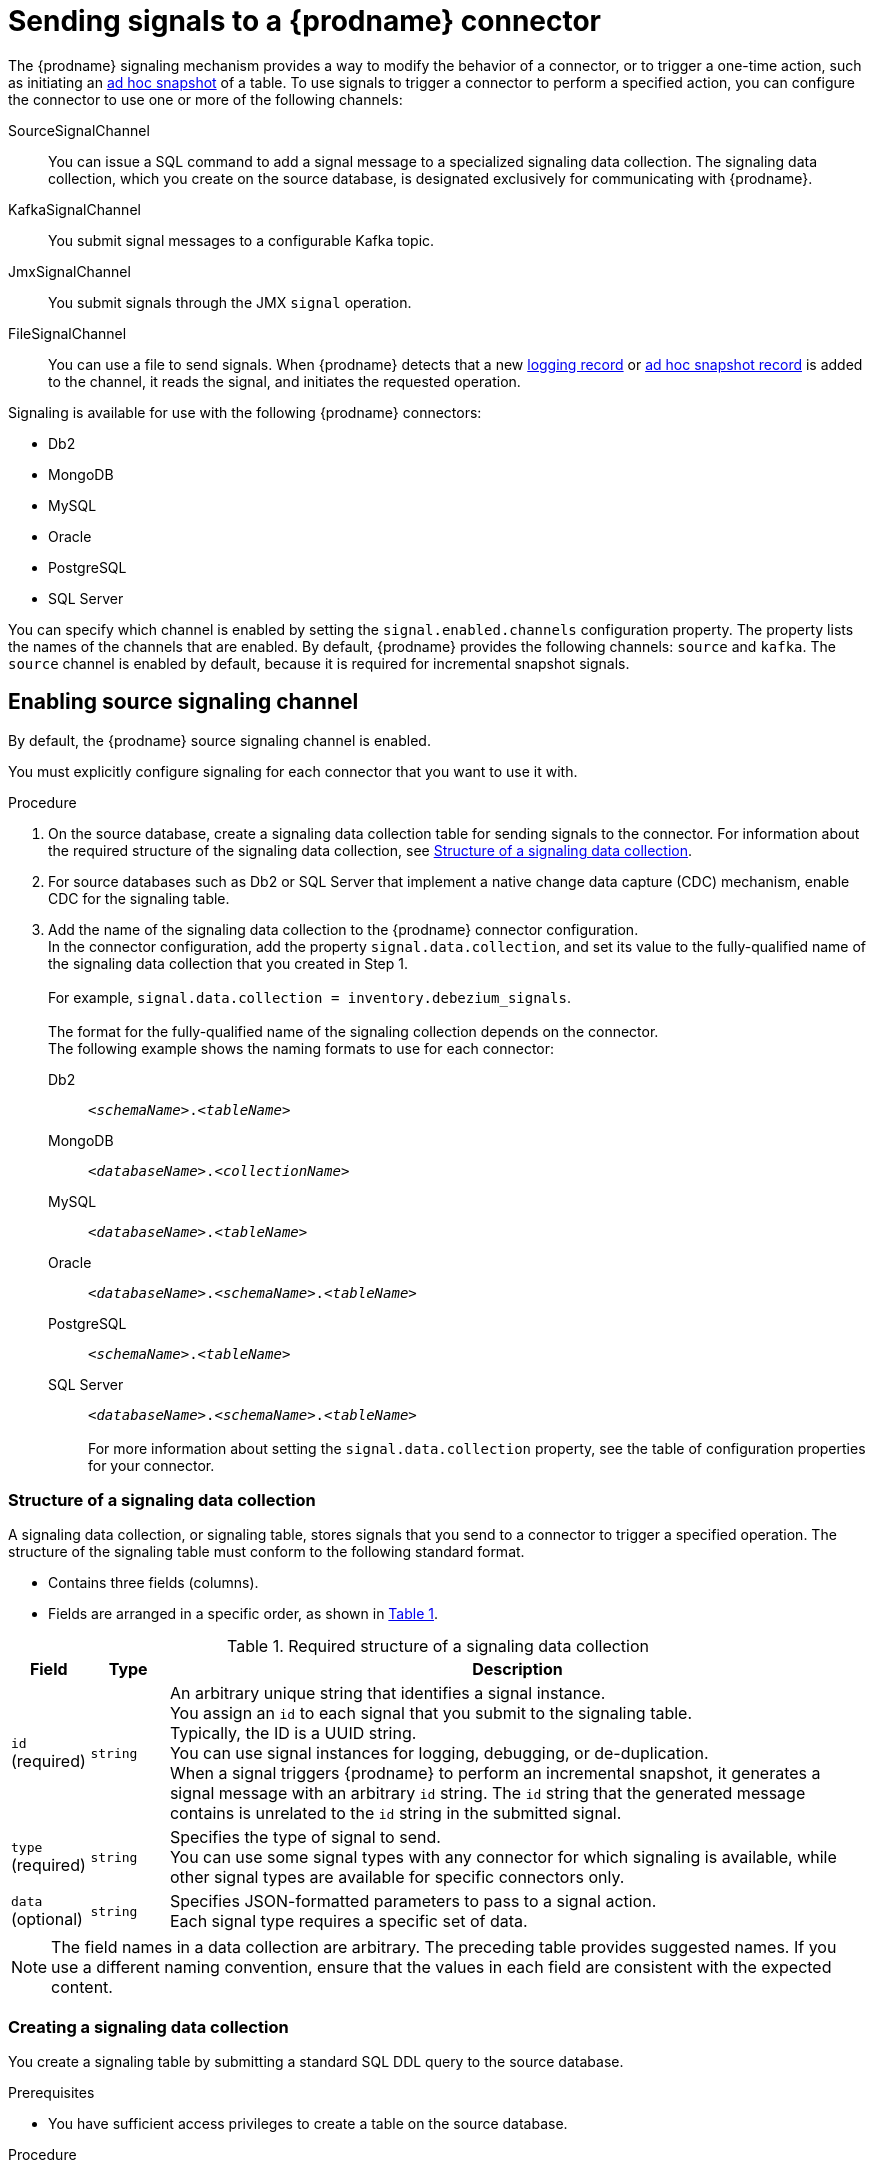 // Category: debezium-using
// Type: assembly
[id="sending-signals-to-a-debezium-connector"]
= Sending signals to a {prodname} connector
ifdef::community[]
:toc:
:toc-placement: macro
:linkattrs:
:icons: font
:source-highlighter: highlight.js

toc::[]

[id="debezium-signaling-overview"]
== Overview
endif::community[]

The {prodname} signaling mechanism provides a way to modify the behavior of a connector, or to trigger a one-time action, such as initiating an xref:debezium-signaling-ad-hoc-incremental-snapshots[ad hoc snapshot] of a table.
To use signals to trigger a connector to perform a specified action, you can configure the connector to use one or more of the following channels:

SourceSignalChannel:: You can issue a SQL command to add a signal message to a specialized signaling data collection.
The signaling data collection, which you create on the source database, is designated exclusively for communicating with {prodname}.
KafkaSignalChannel:: You submit signal messages to a configurable Kafka topic.
JmxSignalChannel:: You submit signals through the JMX `signal` operation.
FileSignalChannel:: You can use a file to send signals.
ifdef::community[]
Custom:: You submit signals to a xref:debezium-custom-signaling-channel[custom channel] that you implement.
endif::community[]
When {prodname} detects that a new xref:debezium-signaling-example-of-a-logging-record[logging record] or xref:debezium-signaling-example-of-an-ad-hoc-blocking-snapshot-signal-record[ad hoc snapshot record] is added to the channel, it reads the signal, and initiates the requested operation.

Signaling is available for use with the following {prodname} connectors:

* Db2
* MongoDB
* MySQL
* Oracle
* PostgreSQL
* SQL Server

You can specify which channel is enabled by setting the `signal.enabled.channels` configuration property. The property lists the names of the channels that are enabled. By default, {prodname} provides the following channels: `source`  and `kafka`.
The `source` channel is enabled by default, because it is required for incremental snapshot signals.


// Type: procedure
// Title: Enabling {prodname} source signaling channel
[id="debezium-signaling-enabling-source-signaling-channel"]
== Enabling source signaling channel

By default, the {prodname} source signaling channel is enabled.

You must explicitly configure signaling for each connector that you want to use it with.

.Procedure

. On the source database, create a signaling data collection table for sending signals to the connector.
  For information about the required structure of the signaling data collection, see xref:debezium-signaling-data-collection-structure[Structure of a signaling data collection].

. For source databases such as Db2 or SQL Server that implement a native change data capture (CDC) mechanism, enable CDC for the signaling table.

. Add the name of the signaling data collection to the {prodname} connector configuration. +
  In the connector configuration, add the property `signal.data.collection`, and set its value to the fully-qualified name of the signaling data collection that you created in Step 1. +
 +
For example, `signal.data.collection = inventory.debezium_signals`. +
 +
The format for the fully-qualified name of the signaling collection depends on the connector. +
The following example shows the naming formats to use for each connector:

Db2:: `_<schemaName>_._<tableName>_`
MongoDB:: `_<databaseName>_._<collectionName>_`
MySQL:: `_<databaseName>_._<tableName>_`
Oracle:: `_<databaseName>_._<schemaName>_._<tableName>_`
PostgreSQL:: `_<schemaName>_._<tableName>_`
SQL Server:: `_<databaseName>_._<schemaName>_._<tableName>_` +
 +
For more information about setting the `signal.data.collection` property, see the table of configuration properties for your connector.

// Type: reference
// ModuleID: debezium-signaling-required-structure-of-a-signaling-data-collection
// Title: Required structure of a {prodname} signaling data collection
[id="debezium-signaling-data-collection-structure"]
=== Structure of a signaling data collection

A signaling data collection, or signaling table, stores signals that you send to a connector to trigger a specified operation.
The structure of the signaling table must conform to the following standard format.

* Contains three fields (columns).
* Fields are arranged in a specific order, as shown in xref:debezium-signaling-description-of-required-structure-of-a-signaling-data-collection[Table 1].

.Structure of a signaling data collection
[id="debezium-signaling-description-of-required-structure-of-a-signaling-data-collection"]
.Required structure of a signaling data collection
[cols="1,1,9",options="header"]
|===
|Field | Type | Description

|`id` +
(required)
|`string`

|An arbitrary unique string that identifies a signal instance. +
You assign an `id` to each signal that you submit to the signaling table. +
Typically, the ID is a UUID string. +
You can use signal instances for logging, debugging, or de-duplication. +
When a signal triggers {prodname} to perform an incremental snapshot, it generates a signal message with an arbitrary `id` string.
The `id` string that the generated message contains is unrelated to the `id` string in the submitted signal.

|`type` +
(required)
|`string`

|Specifies the type of signal to send. +
You can use some signal types with any connector for which signaling is available, while other signal types are available for specific connectors only.

|`data` +
(optional)
|`string`

|Specifies JSON-formatted parameters to pass to a signal action. +
Each signal type requires a specific set of data.

|===

NOTE: The field names in a data collection are arbitrary.
The preceding table provides suggested names.
If you use a different naming convention, ensure that the values in each field are consistent with the expected content.

// Type: procedure
// Title: Creating a {prodname} signaling data collection
[id="debezium-signaling-creating-a-signal-data-collection"]
=== Creating a signaling data collection

You create a signaling table by submitting a standard SQL DDL query to the source database.

.Prerequisites

* You have sufficient access privileges to create a table on the source database.

.Procedure

* Submit a SQL query to the source database to create a table that is consistent with the xref:debezium-signaling-description-of-required-structure-of-a-signaling-data-collection[required structure], as shown in the following example: +
 +
`CREATE TABLE _<tableName>_ (id VARCHAR(_<varcharValue>_) PRIMARY KEY, type VARCHAR(__<varcharValue>__) NOT NULL, data VARCHAR(_<varcharValue>_) NULL);` +

[NOTE]
====
The amount of space that you allocate to the `VARCHAR` parameter of the `id` variable must be sufficient to accommodate the size of the ID strings of signals sent to the signaling table. +
If the size of an ID exceeds the available space, the connector cannot process the signal.
====

The following example shows a `CREATE TABLE` command that creates a three-column `debezium_signal` table:

[source,sql]
----
CREATE TABLE debezium_signal (id VARCHAR(42) PRIMARY KEY, type VARCHAR(32) NOT NULL, data VARCHAR(2048) NULL);
----

// Type: procedure
// Title: Enabling the {prodname} Kafka signaling channel
[id="debezium-signaling-enabling-kafka-signaling-channel"]
== Enabling Kafka signaling channel

You can enable the Kafka signaling channel by adding it to the `signal.enabled.channels` configuration property, and then adding the name of the topic that receives signals to the `signal.kafka.topic` property.
After you enable the signaling channel, a Kafka consumer is created to consume signals that are sent to the configured signal topic.

.Additional configuration available for the consumer

* {link-prefix}:{link-db2-connector}#debezium-db2-connector-kafka-signals-configuration-properties[Db2 connector Kafka signal configuration properties]
* {link-prefix}:{link-mongodb-connector}#debezium-mongodb-connector-kafka-signals-configuration-properties[MongoDB connector Kafka signal configuration properties]
* {link-prefix}:{link-mysql-connector}#debezium-mysql-connector-kafka-signals-configuration-properties[MySQL connector Kafka signal configuration properties]
* {link-prefix}:{link-oracle-connector}#debezium-oracle-connector-kafka-signals-configuration-properties[Oracle connector Kafka signal configuration properties]
* {link-prefix}:{link-postgresql-connector}#debezium-postgresql-connector-kafka-signals-configuration-properties[PostgreSQL connector Kafka signal configuration properties]
* {link-prefix}:{link-sqlserver-connector}#debezium-sqlserver-connector-kafka-signals-configuration-properties[SQL Server connector Kafka signal configuration properties]

[NOTE]
====
To use Kafka signaling to trigger ad hoc incremental snapshots for most connectors, you must first xref:debezium-signaling-enabling-source-signaling-channel[enable a `source` signaling channel] in the connector configuration.
The source channel implements a watermarking mechanism to deduplicate events that might be captured by an incremental snapshot and then captured again after streaming resumes.
Enabling the source channel is not required when using a signaling channel to trigger an incremental snapshot of a read-only MySQL database that has {link-prefix}:link-mysql-connector}#enable-mysql-gtids[GTIDs enabled].
For more information, see {link-prefix}:{link-mysql-connector}#mysql-read-only-incremental-snapshots[MySQL read only incremental snapshot]
====

=== Message format

The key of the Kafka message must match the value of the `topic.prefix` connector configuration option.

The value is a JSON object with `type` and `data` fields.

When the signal type is set to `execute-snapshot`, the `data` field must include the fields that are listed in the following table:

.Execute snapshot data fields
[cols="2,2,6a",options="header"]
|===
|Field | Default | Value

|`type`
|`incremental`
| The type of the snapshot to run.
Currently {prodname} supports the `incremental` and `blocking` types.

|`data-collections`
|_N/A_
| An array of comma-separated regular expressions that match the fully-qualified names of the data collections to include in the snapshot. +
Specify the names by using the same format as is required for the `signal.data.collection` configuration option.

|`[.line-through]#additional-condition#`
|_N/A_
| An optional string that specifies a condition that the connector evaluates to designate a subset of records to include in a snapshot. +
 +
[NOTE]
====
This property is deprecated and should be replaced by the `additional-conditions` property.
====

|`additional-conditions`
|_N/A_
| An optional array that specifies a set of additional conditions that the connector evaluates to determine the subset of records to include in a snapshot. +
Each additional condition is an object that specifies the criteria for filtering the data that an ad hoc snapshot captures.
You can set the following properties for each additional condition:

`data-collection`:: The fully-qualified name of the +{data-collection}+ that the filter applies to.
You can apply different filters to each +{data-collection}+.
`filter`:: Specifies column values that must be present in a database record for the snapshot to include it, for example,  `"color='blue'"`. +
The snapshot process evaluates records in the +{data-collection}+ against the `filter` value and captures only records that contain matching values. +
 +
The specific values that you assign to the `filter` property depend on the type of ad hoc snapshot:

* For incremental snapshots, you specify a search condition fragment, such as `"color='blue'"`, that the snapshot appends to the condition clause of a query.
* For blocking snapshots, you specify a full `SELECT` statement, such as the one that you might set in the `snapshot.select.statement.overrides` property.
|===

The following example shows a typical `execute-snapshot` Kafka message:

----
Key = `test_connector`

Value = `{"type":"execute-snapshot","data": {"data-collections": ["schema1.table1", "schema1.table2"], "type": "INCREMENTAL"}}`
----

// Type: procedure
// Title: Enabling the {prodname} JMX signaling channel
[id="debezium-signaling-enabling-jmx-signaling-channel"]
== Enabling a JMX signaling channel

You can enable the JMX signaling by adding `jmx` to the `signal.enabled.channels` property in the connector configuration, and then {link-prefix}:{link-debezium-monitoring}#monitoring-debezium[enabling the JMX MBean Server] to expose the signaling bean.

// Title: Using a JMX signaling channel to send signals to {prodname}
[id="debezium-signaling-using-a-jmx-signaling-channel-to-sends-signals"]
=== Sending JMX signals

.Procedure
1. Use your preferred JMX client (for example. JConsole or JDK Mission Control) to connect to the MBean server.
2. Search for the Mbean `debezium.__<connector-type>__.management.signals.__<server>__`.
The Mbean exposes `signal` operations that accept the following input parameters:

p0:: The id of the signal.
p1:: The type of the signal, for example, `execute-snapshot`.
p2:: A JSON data field that contains additional information about the specified signal type.
3. Send an `execute-snapshot` signal by providing value for the input parameters. +
In the JSON data field, include the information that is listed in the following table:
+
.Execute snapshot data fields
[cols="2,2,6a",options="header"]
|===
|Field | Default | Value

|`type`
|`incremental`
| The type of the snapshot to run.
Currently {prodname} supports the `incremental` and `blocking` types.

|`data-collections`
|_N/A_
| An array of comma-separated regular expressions that match the fully-qualified names of the tables to include in the snapshot. +
Specify the names by using the same format as is required for the xref:{context}-property-signal-data-collection[signal.data.collection] configuration option.

|`[.line-through]#additional-condition#`
|_N/A_
| An optional string that specifies a condition that the connector evaluates to designate a subset of records to include in a snapshot. +

[NOTE]
====
This property is deprecated and should be replaced by the `additional-conditions` property.
====

|`additional-conditions`
|_N/A_
|An optional array that specifies a set of additional conditions that the connector evaluates to determine the subset of records to include in a snapshot. +
Each additional condition is an object that specifies the criteria for filtering the data that an ad hoc snapshot captures.
You can set the following properties for each additional condition:

`data-collection`:: The fully-qualified name of the +{data-collection}+ that the filter applies to.
You can apply different filters to each +{data-collection}+.

`filter`:: Specifies column values that must be present in a database record for the snapshot to include it, for example,  `"color='blue'"`. +
The snapshot process evaluates records in the +{data-collection}+ against the `filter` value and captures only records that contain matching values. +
 +
The specific values that you assign to the `filter` property depend on the type of ad hoc snapshot:

* For incremental snapshots, you specify a search condition fragment, such as `"color='blue'"`, that the snapshot appends to the condition clause of a query.
* For blocking snapshots, you specify a full `SELECT` statement, such as the one that you might set in the `snapshot.select.statement.overrides` property.
|===

The following image shows an example of how to use JConsole to send a signal:

image::jmx-signal-operation.png[Using JConsole to send an `execute-snapshot` signal]

ifdef::community[]
//   Type: concept
[id="debezium-custom-signaling-channel"]
== Custom signaling channel
The signaling mechanism is designed to be extensible.
You can implement channels as needed to send signals to {prodname} in a manner that works best in your environment.

Adding a signaling channel involves several steps:

1. xref:debezium-signaling-enabling-custom-signaling-channel[Create a Java project for the channel] to implement the channel, and xref:debezium-signaling-core-module-dependencies[add `{prodname} Core` as a dependency].
2. xref:deploying-a-debezium-custom-signaling-channel[Deploy the custom signaling channel].
3. xref:configuring-connectors-to-use-a-custom-signaling-channel[Enable connectors to use the custom signaling channel by modifying the connector configuration].

//   Type: procedure
//   Title: Providing a custom {prodname} signaling channel
//   ModuleID: debezium-signaling-providing-a-custom-signaling-channel
[id="debezium-signaling-enabling-custom-signaling-channel"]
=== Provide custom signaling channel

Custom signaling channels are Java classes that implement the `io.debezium.pipeline.signal.channels.SignalChannelReader` service provider interface (SPI).
For example:

[source,java,indent=0]
----
public interface SignalChannelReader {

    String name(); // <1>

    void init(CommonConnectorConfig connectorConfig); // <2>

    List<SignalRecord> read(); // <3>

    void close(); // <4>
}
----
<1> The name of the reader.
To enable {prodname} to use the channel, specify this name in the connector's `signal.enabled.channels` property.
<2> Initializes specific configuration, variables, or connections that the channel requires.
<3> Reads signal from the channel.
The `SignalProcessor` class calls this method to retrieve the signal to process.
<4> Closes all allocated resources.
{prodname} calls this methods when the connector is stopped.

//   Type: concept
[id="debezium-signaling-core-module-dependencies"]
=== {prodname} core module dependencies

A custom signaling channel Java project has compile dependencies on the {prodname} core module.
You must include these compile dependencies in your project's `pom.xml` file, as shown in the following example:

[source,xml]
----
<dependency>
    <groupId>io.debezium</groupId>
    <artifactId>debezium-core</artifactId>
    <version>${version.debezium}</version> // <1>
</dependency>
----
<1> `${version.debezium}` represents the version of the {prodname} connector.

Declare your implementation in the `META-INF/services/io.debezium.pipeline.signal.channels.SignalChannelReader` file.

//   Type: procedure
[id="deploying-a-debezium-custom-signaling-channel"]
=== Deploying a custom signaling channel

.Prerequisites
* You have a custom signaling channel Java program.

.Procedure
* To use a custom signaling channel with a {prodname} connector, export the Java project to a JAR file, and copy the file to the directory that contains the JAR file for each {prodname} connector that you want to use it with. +
 +
For example, in a typical deployment, the {prodname} connector files are stored in subdirectories of a Kafka Connect directory (`/kafka/connect`), with each connector JAR in its own subdirectory (`/kafka/connect/debezium-connector-db2`, `/kafka/connect/debezium-connector-mysql`, and so forth).

NOTE: To use a custom signaling channel with multiple connectors, you must place a copy of the custom signaling channel JAR file in the subdirectory for each connector.

//   Type: procedure
[id="configuring-connectors-to-use-a-custom-signaling-channel"]
=== Configuring connectors to use a custom signaling channel

Add the name of the custom signaling channel to the `signal.enabled.channels` configuration property.
endif::community[]

// Type: concept
// ModuleID: debezium-signaling-types-of-signal-actions
// Title: Types of {prodname} signal actions
== Signal actions

You can use signaling to initiate the following actions:

* xref:debezium-signaling-logging[Add messages to the log].
* xref:debezium-signaling-ad-hoc-incremental-snapshots[Trigger ad hoc incremental snapshots].
* xref:debezium-signaling-stop-ad-hoc-snapshots[Stop execution of an ad hoc snapshot].
* xref:debezium-signaling-pause-incremental-snapshots[Pause incremental snapshots].
* xref:debezium-signaling-resume-incremental-snapshots[Resume incremental snapshots].
* xref:debezium-signaling-ad-hoc-blocking-snapshots[Trigger ad hoc blocking snapshot].
* xref:debezium-signaling-custom-action[Custom action].

Some signals are not compatible with all connectors.

// Type: concept
[id="debezium-signaling-logging"]
=== Logging signals

You can request a connector to add an entry to the log by creating a signaling table entry with the `log` signal type.
After processing the signal, the connector prints the specified message to the log.
Optionally, you can configure the signal so that the resulting message includes the streaming coordinates.

[id="debezium-signaling-example-of-a-logging-record"]
.Example of a signaling record for adding a log message
[cols="1,9,9",options="header"]
|===
|Column | Value | Description

|id
|`924e3ff8-2245-43ca-ba77-2af9af02fa07`
|

|type
|`log`
|The action type of the signal.

|data
a|
[source,json]
----
{"message": "Signal message at offset {}"}
----
| The `message` parameter specifies the string to print to the log. +
If you add a placeholder (`{}`) to the message, it is replaced with streaming coordinates.
|===

// Type: concept
[id="debezium-signaling-ad-hoc-incremental-snapshots"]
=== Ad hoc snapshot signals

You can request a connector to initiate an ad hoc snapshot by creating a signal with the `execute-snapshot` signal type.
After processing the signal, the connector runs the requested snapshot operation.

Unlike the initial snapshot that a connector runs after it first starts, an ad hoc snapshot occurs during runtime, after the connector has already begun to stream change events from a database.
You can initiate ad hoc snapshots at any time.

Ad hoc snapshots are available for the following {prodname} connectors:

* Db2
* MongoDB
* MySQL
* Oracle
* PostgreSQL
* SQL Server

[id="debezium-signaling-example-of-an-ad-hoc-signal-record"]
.Example of an ad hoc snapshot signal record
[cols="1,9",options="header"]
|===
|Column | Value

|id
|`d139b9b7-7777-4547-917d-e1775ea61d41`

|type
|`execute-snapshot`

|data
a|
[source,json]
----
{"data-collections": ["public.MyFirstTable", "public.MySecondTable"]}
----

|===

[id="debezium-signaling-example-of-an-ad-hoc-signal-message"]
.Example of an ad hoc snapshot signal message
[cols="1,9",options="header"]
|===
|Key | Value

|test_connector
a|
[source,json]
----
{"type":"execute-snapshot","data": {"data-collections": ["public.MyFirstTable"], "type": "INCREMENTAL", "additional-conditions":[{"data-collection": "public.MyFirstTable", "filter":"color='blue' AND brand='MyBrand'"]}}
----

|===


For more information about ad hoc snapshots, see the _Snapshots_ topic in the documentation for your connector.


.Additional resources

* {link-prefix}:{link-db2-connector}#debezium-db2-incremental-snapshots[Db2 connector incremental snapshots]
* {link-prefix}:{link-mongodb-connector}#debezium-mongodb-incremental-snapshots[MongoDB connector incremental snapshots]
* {link-prefix}:{link-mysql-connector}#debezium-mysql-incremental-snapshots[MySQL connector incremental snapshots]
* {link-prefix}:{link-oracle-connector}#debezium-oracle-incremental-snapshots[Oracle connector incremental snapshots]
* {link-prefix}:{link-postgresql-connector}#debezium-postgresql-incremental-snapshots[PostgreSQL connector incremental snapshots]
* {link-prefix}:{link-sqlserver-connector}#debezium-sqlserver-incremental-snapshots[SQL Server connector incremental snapshots]


[id="debezium-signaling-stop-ad-hoc-snapshots"]
=== Ad hoc snapshot stop signals

You can request a connector to stop an in-progress ad hoc snapshot by creating a signal table entry with the `stop-snapshot` signal type.
After processing the signal, the connector will stop the current in-progress snapshot operation.

You can stop ad hoc snapshots for the following {prodname} connectors:

* Db2
* MongoDB
* MySQL
* Oracle
* PostgreSQL
* SQL Server

[id="debezium-signaling-example-of-a-stop-ad-hoc-signal-record"]
.Example of a stop ad hoc snapshot signal record
[cols="1,9",options="header"]
|===
|Column | Value

|id
|`d139b9b7-7777-4547-917d-e1775ea61d41`

|type
|`stop-snapshot`

|data
a|
[source,json]
----
{"type":"INCREMENTAL", "data-collections": ["public.MyFirstTable"]}
----
|===

You must specify the `type` of the signal.
The `data-collections` field is optional.
Leave the `data-collections` field blank to request the connector to stop all activity in the current snapshot.
If you want the incremental snapshot to proceed, but you want to exclude specific collections from the snapshot, provide a comma-separated list of the names of the collections or regular expressions to exclude.
After the connector processes the signal, the incremental snapshot proceeds, but it excludes data from the collections that you specify.

// Type: concept
[id="debezium-signaling-incremental-snapshots"]
=== Incremental snapshots

Incremental snapshots are a specific type of ad hoc snapshot.
In an incremental snapshot, the connector captures the baseline state of the tables that you specify, similar to an initial snapshot.
However, unlike an initial snapshot, an incremental snapshot captures tables in chunks, rather than all at once.
The connector uses a watermarking method to track the progress of the snapshot.

By capturing the initial state of the specified tables in chunks rather than in a single monolithic operation, incremental snapshots provide the following advantages over the initial snapshot process:

* While the connector captures the baseline state of the specified tables, streaming of near real-time events from the transaction log continues uninterrupted.
* If the incremental snapshot process is interrupted, it can be resumed from the point at which it stopped.
* You can initiate an incremental snapshot at any time.

[id="debezium-signaling-pause-incremental-snapshots"]
==== Incremental snapshot pause signals

You can request a connector to pause an in-progress incremental snapshot by creating a signal table entry with the `pause-snapshot` signal type.
After processing the signal, the connector will stop pause current in-progress snapshot operation.
Therefor it's not possible to specify the data collection as the snapshot processing will be paused in position where it is in time of processing of the signal.

You can pause incremental snapshots for the following {prodname} connectors:

* Db2
* MongoDB
* MySQL
* Oracle
* PostgreSQL
* SQL Server

[id="debezium-signaling-example-of-a-pause-incremental-signal-record"]
.Example of a pause incremental snapshot signal record
[cols="1,9",options="header"]
|===
|Column | Value

|id
|`d139b9b7-7777-4547-917d-e1775ea61d41`

|type
|`pause-snapshot`

|===

You must specify the `type` of the signal.
The `data` field is ignored.

[id="debezium-signaling-resume-incremental-snapshots"]
==== Incremental snapshot resume signals

You can request a connector to resume a paused incremental snapshot by creating a signal table entry with the `resume-snapshot` signal type.
After processing the signal, the connector will resume previously paused snapshot operation.

You can resume incremental snapshots for the following {prodname} connectors:

* Db2
* MongoDB
* MySQL
* Oracle
* PostgreSQL
* SQL Server

[id="debezium-signaling-example-of-a-resume-incremental-signal-record"]
.Example of a resume incremental snapshot signal record
[cols="1,9",options="header"]
|===
|Column | Value

|id
|`d139b9b7-7777-4547-917d-e1775ea61d41`

|type
|`resume-snapshot`

|===

You must specify the `type` of the signal.
The `data` field is ignored.

For more information about incremental snapshots, see the _Snapshots_ topic in the documentation for your connector.

.Additional resources

* {link-prefix}:{link-db2-connector}#db2-incremental-snapshots[Db2 connector incremental snapshots]
* {link-prefix}:{link-mongodb-connector}#mongodb-incremental-snapshots[MongoDB connector incremental snapshots]
* {link-prefix}:{link-mysql-connector}#mysql-incremental-snapshots[MySQL connector incremental snapshots]
* {link-prefix}:{link-oracle-connector}#oracle-incremental-snapshots[Oracle connector incremental snapshots]
* {link-prefix}:{link-postgresql-connector}#postgresql-incremental-snapshots[PostgreSQL connector incremental snapshots]
* {link-prefix}:{link-sqlserver-connector}#sqlserver-incremental-snapshots[SQL Server connector incremental snapshots]


// Type: concept
[id="debezium-signaling-ad-hoc-blocking-snapshots"]
=== Blocking snapshot signals

You can request a connector to initiate an ad hoc blocking snapshot by creating a signal with the `execute-snapshot` signal type and `data.type` with value `blocking`.
After processing the signal, the connector runs the requested snapshot operation.

Unlike the initial snapshot that a connector runs after it first starts, an ad hoc blocking snapshot occurs during runtime, after the connector has stopped to stream change events from a database.
You can initiate ad hoc blocking snapshots at any time.

Blocking snapshots are available for the following {prodname} connectors:

* Db2
ifdef::community[]
* MongoDB
endif::community[]
* MySQL
* Oracle
* PostgreSQL
* SQL Server

[id="debezium-signaling-example-of-an-ad-hoc-blocking-snapshot-signal-record"]
.Example of a blocking snapshot signal record
[cols="1,9",options="header"]
|===
|Column | Value

|id
|`d139b9b7-7777-4547-917d-e1775ea61d41`

|type
|`execute-snapshot`

|data
a|
[source,json]
----
  {"type": "blocking", "data-collections": ["schema1.table1", "schema1.table2"], "additional-conditions": [{"data-collection": "schema1.table1", "filter": "SELECT * FROM [schema1].[table1] WHERE column1 = 0 ORDER BY column2 DESC"}, {"data-collection": "schema1.table2", "filter": "SELECT * FROM [schema1].[table2] WHERE column2 > 0"}]}
----

|===

[id="debezium-signaling-example-of-an-ad-hoc-blocking-snapshot-signal-message"]
.Example of a blocking snapshot signal message
[cols="1,9",options="header"]
|===
|Key | Value

|test_connector
a|
[source,json]
----
{"type":"execute-snapshot","data": {"type": "blocking"}
----
|===


For more information about blocking snapshots, see the _Snapshots_ topic in the documentation for your connector.


.Additional resources

* {link-prefix}:{link-db2-connector}#db2-blocking-snapshots[Db2 connector ad hoc blocking snapshots]
ifdef::community[]
* {link-prefix}:{link-mongodb-connector}#mongodb-blocking-snapshots[MongoDB connector ad hoc blocking snapshots]
endif::community[]
* {link-prefix}:{link-mysql-connector}#mysql-blocking-snapshots[MySQL connector ad hoc blocking snapshots]
* {link-prefix}:{link-oracle-connector}#oracle-blocking-snapshots[Oracle connector ad hoc blocking snapshots]
* {link-prefix}:{link-postgresql-connector}#postgresql-blocking-snapshots[PostgreSQL connector ad hoc blocking snapshots]
* {link-prefix}:{link-sqlserver-connector}#sqlserver-blocking-snapshots[SQL Server connector ad hoc blocking snapshots]


// Type: procedure
// ModuleID: debezium-signaling-defining-a-custom-action
// Title: Defining a custom signal action
[id="debezium-signaling-custom-action"]
=== Defining a custom action

Custom actions enable you to extend the {prodname} signaling framework to trigger actions that are not available in the default implementation.
You can use a custom action with multiple connectors.

To define a custom signal action, you must define the following interface:


[source,java,indent=0]
----
@FunctionalInterface
public interface SignalAction<P extends Partition> {

    /**
     * @param signalPayload the content of the signal
     * @return true if the signal was processed
     */
    boolean arrived(SignalPayload<P> signalPayload) throws InterruptedException;
}

----

The `io.debezium.pipeline.signal.actions.SignalAction` exposes a single method with one parameter, which represents the message payloads sent through the signaling channel.

After you define a custom signaling action, use the following SPI interface to make the custom action available to the signaling mechanism:  `io.debezium.pipeline.signal.actions.SignalActionProvider`.

[source,java,indent=0]
----
public interface SignalActionProvider {

    /**
     * Create a map of signal action where the key is the name of the action.
     *
     * @param dispatcher the event dispatcher instance
     * @param connectorConfig the connector config
     * @return a concrete action
     */

    <P extends Partition> Map<String, SignalAction<P>> createActions(EventDispatcher<P, ? extends DataCollectionId> dispatcher, CommonConnectorConfig connectorConfig);
}
----

Your implementation must return a map of the signal action.
Set the map key to the name of the action.
The key is used as the xref:debezium-signaling-description-of-required-structure-of-a-signaling-data-collection[`type`] of the signal.

// Type: concept
[id="debezium-signaling-custom-action-core-module-dependencies"]
=== {prodname} core module dependencies

A custom actions Java project has compile dependencies on the {prodname} core module.
Include the following compile dependencies in your project's `pom.xml` file:

[source,xml]
----
<dependency>
    <groupId>io.debezium</groupId>
    <artifactId>debezium-core</artifactId>
    <version>${version.debezium}</version> // <1>
</dependency>
----
<1> `${version.debezium}` represents the version of the {prodname} connector.

Declare your provider implementation in the `META-INF/services/io.debezium.pipeline.signal.actions.SignalActionProvider` file.

// Type: procedure
// ModuleID: debezium-signaling-deploying-a-custom-action
// Title: Deploying a custom signal action
[id="deploying-a-debezium-custom-action"]
=== Deploying a custom action

.Prerequisites
* You have a custom actions Java program.

.Procedure
* To use a custom action with a {prodname} connector, export the Java project to a JAR file, and copy the file to the directory that contains the JAR file for each {prodname} connector that you want to use it with. +
 +
For example, in a typical deployment, the {prodname} connector files are stored in subdirectories of a Kafka Connect directory (`/kafka/connect`), with each connector JAR in its own subdirectory (`/kafka/connect/debezium-connector-db2`, `/kafka/connect/debezium-connector-mysql`, and so forth).

NOTE: To use a custom action with multiple connectors, you must place a copy of the custom signaling channel JAR file in the subdirectory for each connector.
